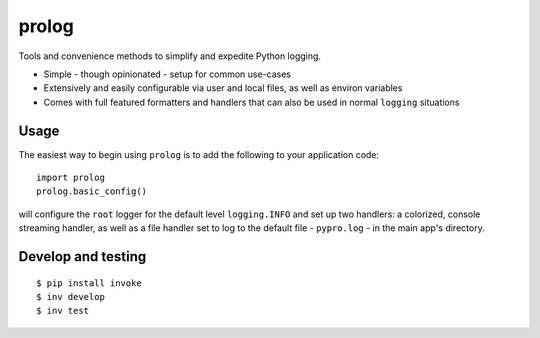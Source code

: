 ======
prolog
======

Tools and convenience methods to simplify and expedite Python logging.

* Simple - though opinionated - setup for common use-cases
* Extensively and easily configurable via user and local files, as well as environ variables
* Comes with full featured formatters and handlers that can also be used
  in normal ``logging`` situations

Usage
=====

The easiest way to begin using ``prolog`` is to add the following to your application
code::

    import prolog
    prolog.basic_config()

will configure the ``root`` logger for the default level ``logging.INFO`` and
set up two handlers: a colorized, console streaming handler, as well as a file
handler set to log to the default file - ``pypro.log`` - in the main app's directory.



Develop and testing
===================

::

    $ pip install invoke
    $ inv develop
    $ inv test
